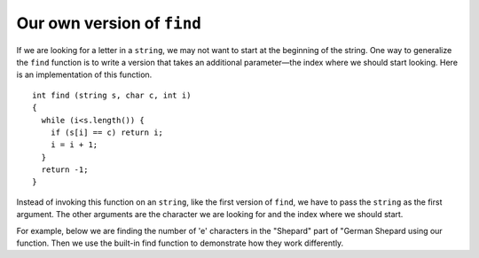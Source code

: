 Our own version of ``find``
---------------------------

If we are looking for a letter in a ``string``, we may not want to
start at the beginning of the string. One way to generalize the ``find``
function is to write a version that takes an additional parameter—the
index where we should start looking. Here is an implementation of this
function.

::

   int find (string s, char c, int i)
   {
     while (i<s.length()) {
       if (s[i] == c) return i;
       i = i + 1;
     }
     return -1;
   }

Instead of invoking this function on an ``string``, like the first
version of ``find``, we have to pass the ``string`` as the first
argument. The other arguments are the character we are looking for and
the index where we should start.

For example, below we are finding the number of 'e' characters in the "Shepard" part of "German Shepard using our function. Then we use the built-in find function to demonstrate how they work differently.

.. activecode:: seventen
  :language: cpp
  :caption: Our own find function

  #include <iostream>
  using namespace std;

    int find (string s, char c, int i)
    {
      while (i<s.length()) {
        if (s[i] == c) return i;
        i = i + 1;
      }
      return -1;
    }

    int main() {
      string dog = "German Shepard"
      int start_shepard = 7;
      cout << find(dog, 'e', start_shepard) << endl;
      cout << dog.find('e') << endl;
   }
